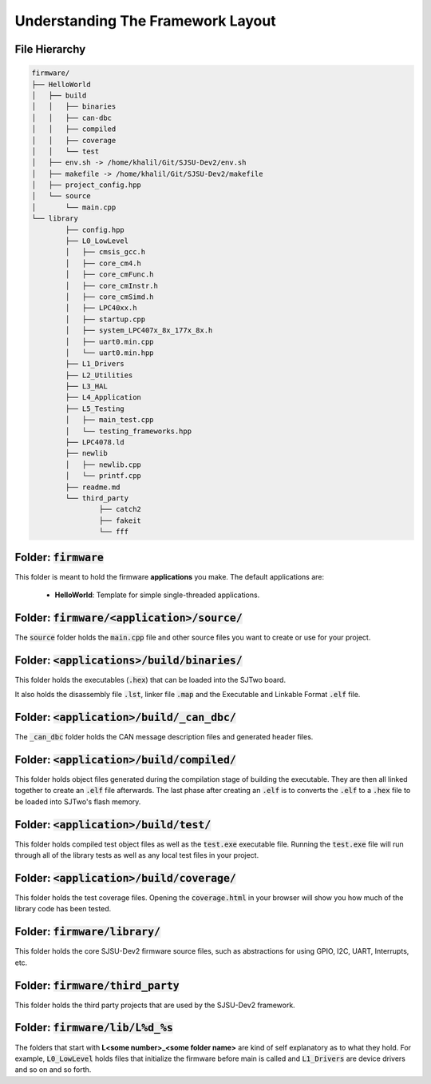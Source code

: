 Understanding The Framework Layout
====================================

File Hierarchy
----------------

.. code-block:: bash

	firmware/
	├── HelloWorld
	│   ├── build
	│   │   ├── binaries
	│   │   ├── can-dbc
	│   │   ├── compiled
	│   │   ├── coverage
	│   │   └── test
	│   ├── env.sh -> /home/khalil/Git/SJSU-Dev2/env.sh
	│   ├── makefile -> /home/khalil/Git/SJSU-Dev2/makefile
	│   ├── project_config.hpp
	│   └── source
	│       └── main.cpp
	└── library
		├── config.hpp
		├── L0_LowLevel
		│   ├── cmsis_gcc.h
		│   ├── core_cm4.h
		│   ├── core_cmFunc.h
		│   ├── core_cmInstr.h
		│   ├── core_cmSimd.h
		│   ├── LPC40xx.h
		│   ├── startup.cpp
		│   ├── system_LPC407x_8x_177x_8x.h
		│   ├── uart0.min.cpp
		│   └── uart0.min.hpp
		├── L1_Drivers
		├── L2_Utilities
		├── L3_HAL
		├── L4_Application
		├── L5_Testing
		│   ├── main_test.cpp
		│   └── testing_frameworks.hpp
		├── LPC4078.ld
		├── newlib
		│   ├── newlib.cpp
		│   └── printf.cpp
		├── readme.md
		└── third_party
			├── catch2
			├── fakeit
			└── fff


Folder: :code:`firmware`
--------------------------
This folder is meant to hold the firmware **applications** you make.
The default applications are:

	* **HelloWorld**: Template for simple single-threaded applications.

Folder: :code:`firmware/<application>/source/`
-----------------------------------------------
The :code:`source` folder holds the :code:`main.cpp` file and other source
files you want to create or use for your project.

Folder: :code:`<applications>/build/binaries/`
-----------------------------------------------
This folder holds the executables (:code:`.hex`) that can be loaded into the
SJTwo board.

It also holds the disassembly file :code:`.lst`, linker file :code:`.map` and
the Executable and Linkable Format :code:`.elf` file.

Folder: :code:`<application>/build/_can_dbc/`
----------------------------------------------
The :code:`_can_dbc` folder holds the CAN message description files and
generated header files.

Folder: :code:`<application>/build/compiled/`
----------------------------------------------
This folder holds object files generated during the compilation stage of
building the executable. They are then all linked together to create an
:code:`.elf` file afterwards. The last phase after creating an :code:`.elf` is
to converts the :code:`.elf` to a :code:`.hex` file to be loaded into SJTwo's
flash memory.

Folder: :code:`<application>/build/test/`
-------------------------------------------
This folder holds compiled test object files as well as the :code:`test.exe`
executable file. Running the :code:`test.exe` file will run through all of the
library tests as well as any local test files in your project.

Folder: :code:`<application>/build/coverage/`
---------------------------------------------
This folder holds the test coverage files. Opening the :code:`coverage.html` in
your browser will show you how much of the library code has been tested.

Folder: :code:`firmware/library/`
----------------------------------
This folder holds the core SJSU-Dev2 firmware source files, such as abstractions
for using GPIO, I2C, UART, Interrupts, etc.

Folder: :code:`firmware/third_party`
-------------------------------------
This folder holds the third party projects that are used by the SJSU-Dev2
framework.

Folder: :code:`firmware/lib/L%d_%s`
------------------------------------
The folders that start with **L<some number>_<some folder name>** are kind of
self explanatory as to what they hold. For example, :code:`L0_LowLevel` holds
files that initialize the firmware before main is called and :code:`L1_Drivers`
are device drivers and so on and so forth.

